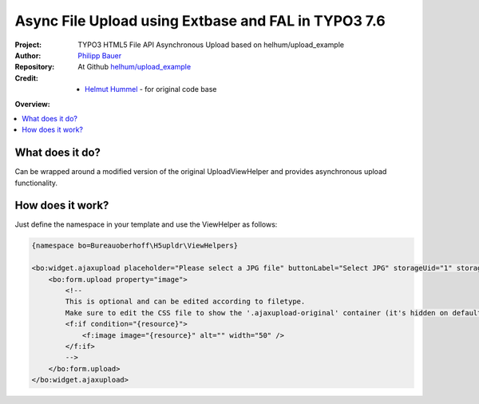 
====================================================
Async File Upload using Extbase and FAL in TYPO3 7.6
====================================================

.. post::
   :tags: TYPO3, Extbase, HTML5, File API




.. highlight:: php
.. default-role:: code


:Project:
      TYPO3 HTML5 File API Asynchronous Upload based on helhum/upload_example

:Author:
      `Philipp Bauer <philipp.j.bauer@gmail.com>`__

:Repository:
      At Github `helhum/upload_example <https://github.com/helhum/upload_example>`__

:Credit:
      - `Helmut Hummel <helmut.hummel@typo3.org>`__ - for original code base


**Overview:**

.. contents::
   :local:
   :depth: 3
   :backlinks: none



What does it do?
================

Can be wrapped around a modified version of the original UploadViewHelper and provides asynchronous upload functionality.

How does it work?
=================

Just define the namespace in your template and use the ViewHelper as follows:

.. code-block:: html

   {namespace bo=Bureauoberhoff\H5upldr\ViewHelpers}

   <bo:widget.ajaxupload placeholder="Please select a JPG file" buttonLabel="Select JPG" storageUid="1" storagePath="content" uploadTypes="jpg,png,gif">
       <bo:form.upload property="image">
           <!--
           This is optional and can be edited according to filetype.
           Make sure to edit the CSS file to show the '.ajaxupload-original' container (it's hidden on default).
           <f:if condition="{resource}">             
               <f:image image="{resource}" alt="" width="50" />
           </f:if>
           -->
       </bo:form.upload>
   </bo:widget.ajaxupload>


